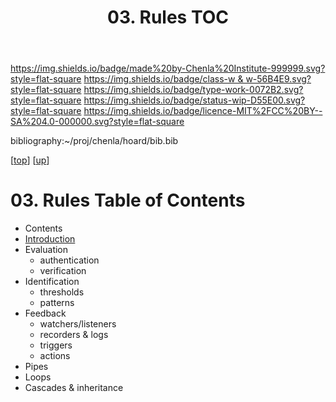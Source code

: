 #   -*- mode: org; fill-column: 60 -*-

#+TITLE: 03. Rules TOC
#+STARTUP: showall
#+TOC: headlines 4
#+PROPERTY: filename

[[https://img.shields.io/badge/made%20by-Chenla%20Institute-999999.svg?style=flat-square]] 
[[https://img.shields.io/badge/class-w & w-56B4E9.svg?style=flat-square]]
[[https://img.shields.io/badge/type-work-0072B2.svg?style=flat-square]]
[[https://img.shields.io/badge/status-wip-D55E00.svg?style=flat-square]]
[[https://img.shields.io/badge/licence-MIT%2FCC%20BY--SA%204.0-000000.svg?style=flat-square]]

bibliography:~/proj/chenla/hoard/bib.bib

[[[../../index.org][top]]] [[[../index.org][up]]]

* 03. Rules Table of Contents
:PROPERTIES:
:CUSTOM_ID:
:Name:     /home/deerpig/proj/chenla/warp/06/03/intro.org
:Created:  2018-04-16T16:30@Prek Leap (11.642600N-104.919210W)
:ID:       f60b7e34-48fd-498e-9cf9-2c93ae933aa6
:VER:      577143071.029732494
:GEO:      48P-491193-1287029-15
:BXID:     proj:QAT0-6787
:Class:    primer
:Type:     work
:Status:   wip
:Licence:  MIT/CC BY-SA 4.0
:END:

  - Contents
  - [[./intro.org][Introduction]]
  - Evaluation
    - authentication
    - verification
  - Identification 
    - thresholds
    - patterns 
  - Feedback
    - watchers/listeners
    - recorders & logs
    - triggers
    - actions
  - Pipes
  - Loops
  - Cascades & inheritance

